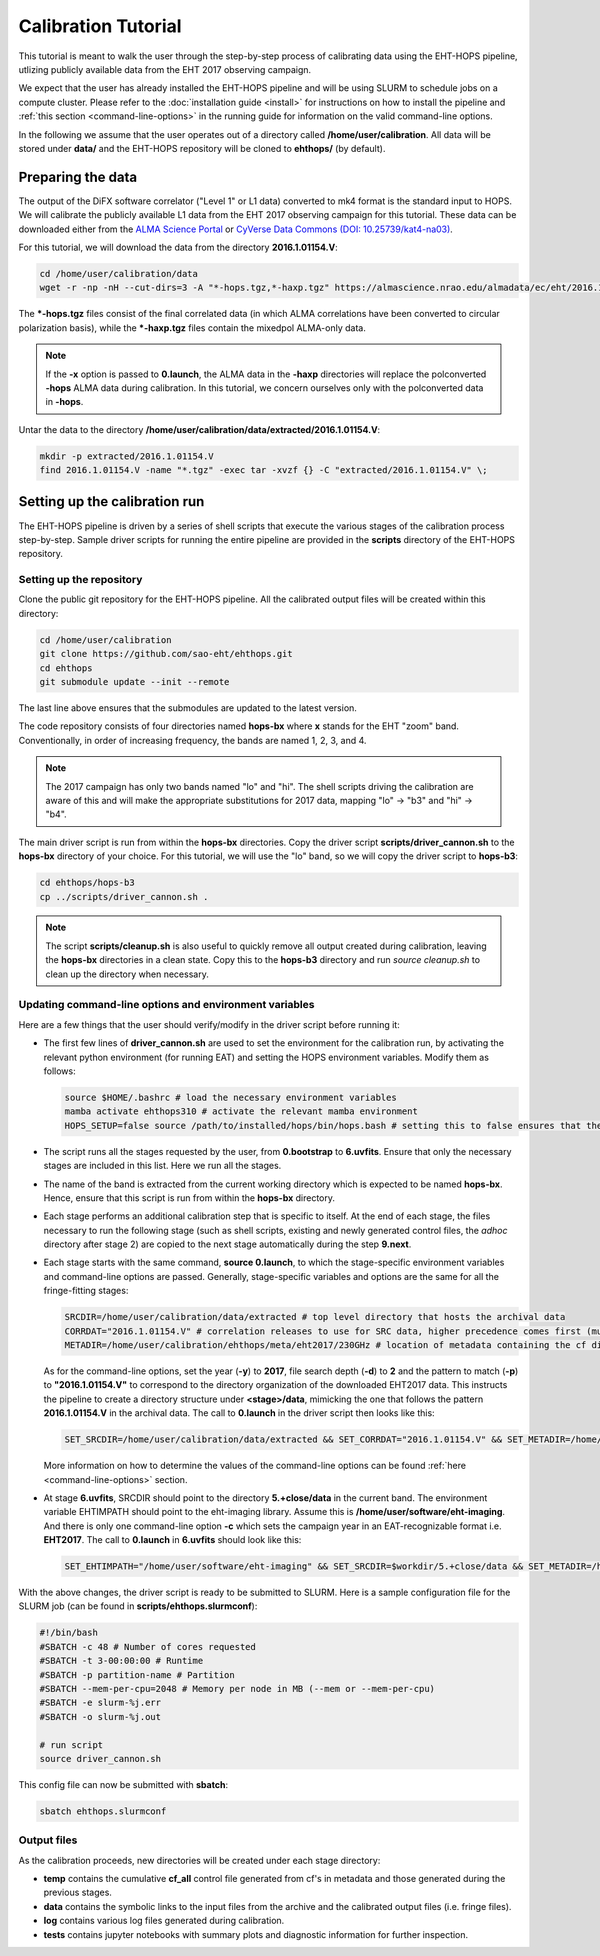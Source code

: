 ====================
Calibration Tutorial
====================

This tutorial is meant to walk the user through the step-by-step process of calibrating data using
the EHT-HOPS pipeline, utlizing publicly available data from the EHT 2017 observing campaign.

We expect that the user has already installed the EHT-HOPS pipeline and will be using SLURM to schedule jobs on a compute cluster.
Please refer to the :doc:`installation guide <install>` for instructions on how to install the pipeline
and :ref:`this section <command-line-options>` in the running guide for information on the valid command-line options.

In the following we assume that the user operates out of a directory called **/home/user/calibration**.
All data will be stored under **data/** and the EHT-HOPS repository will be cloned to **ehthops/** (by default).

Preparing the data
==================

The output of the DiFX software correlator ("Level 1" or L1 data) converted to mk4 format is the standard input to HOPS.
We will calibrate the publicly available L1 data from the EHT 2017 observing campaign for this tutorial.
These data can be downloaded either from the `ALMA Science Portal <https://almascience.nrao.edu/almadata/ec/eht/>`_ or `CyVerse Data Commons (DOI: 10.25739/kat4-na03) <https://datacommons.cyverse.org/browse/iplant/home/shared/commons_repo/curated/EHTC_2017L1_May2022>`_.

For this tutorial, we will download the data from the directory **2016.1.01154.V**:

.. code-block:: bash

    cd /home/user/calibration/data
    wget -r -np -nH --cut-dirs=3 -A "*-hops.tgz,*-haxp.tgz" https://almascience.nrao.edu/almadata/ec/eht/2016.1.01154.V/

The **\*-hops.tgz** files consist of the final correlated data (in which ALMA correlations have been converted to circular
polarization basis), while the **\*-haxp.tgz** files contain the mixedpol ALMA-only data.

.. note::

    If the **-x** option is passed to **0.launch**, the ALMA data in the **-haxp** directories will replace the polconverted
    **-hops** ALMA data during calibration. In this tutorial, we concern ourselves only with the polconverted data in **-hops**.
    
Untar the data to the directory **/home/user/calibration/data/extracted/2016.1.01154.V**:

.. code-block:: bash

    mkdir -p extracted/2016.1.01154.V
    find 2016.1.01154.V -name "*.tgz" -exec tar -xvzf {} -C "extracted/2016.1.01154.V" \;

Setting up the calibration run
==============================

The EHT-HOPS pipeline is driven by a series of shell scripts that execute the various stages of the calibration process step-by-step.
Sample driver scripts for running the entire pipeline are provided in the **scripts** directory of the EHT-HOPS repository.

Setting up the repository
-------------------------

Clone the public git repository for the EHT-HOPS pipeline.
All the calibrated output files will be created within this directory:

.. code-block:: bash

    cd /home/user/calibration
    git clone https://github.com/sao-eht/ehthops.git
    cd ehthops
    git submodule update --init --remote

The last line above ensures that the submodules are updated to the latest version.

The code repository consists of four directories named **hops-bx** where **x** stands for the EHT "zoom" band.
Conventionally, in order of increasing frequency, the bands are named 1, 2, 3, and 4.

.. note::

    The 2017 campaign has only two bands named "lo" and "hi". The shell scripts driving the calibration are aware of this
    and will make the appropriate substitutions for 2017 data, mapping "lo" -> "b3" and "hi" -> "b4".

The main driver script is run from within the **hops-bx** directories. Copy the driver script **scripts/driver_cannon.sh** to
the **hops-bx** directory of your choice. For this tutorial, we will use the "lo" band, so we will copy the driver script to
**hops-b3**:

.. code-block:: bash

    cd ehthops/hops-b3
    cp ../scripts/driver_cannon.sh .

.. note::

    The script **scripts/cleanup.sh** is also useful to quickly remove all output created during calibration, leaving the **hops-bx**
    directories in a clean state. Copy this to the **hops-b3** directory and run `source cleanup.sh` to clean up the 
    directory when necessary.

Updating command-line options and environment variables
-------------------------------------------------------

Here are a few things that the user should verify/modify in the driver script before running it:

- The first few lines of **driver_cannon.sh** are used to set the environment for the calibration run, by activating the relevant
  python environment (for running EAT) and setting the HOPS environment variables. Modify them as follows:

  .. code-block:: bash

      source $HOME/.bashrc # load the necessary environment variables
      mamba activate ehthops310 # activate the relevant mamba environment
      HOPS_SETUP=false source /path/to/installed/hops/bin/hops.bash # setting this to false ensures that the HOPS environment is set up anew for each run

- The script runs all the stages requested by the user, from **0.bootstrap** to **6.uvfits**.
  Ensure that only the necessary stages are included in this list. Here we run all the stages.

- The name of the band is extracted from the current working directory which is expected to be named **hops-bx**.
  Hence, ensure that this script is run from within the **hops-bx** directory.

- Each stage performs an additional calibration step that is specific to itself. At the end of each stage, the files
  necessary to run the following stage (such as shell scripts, existing and newly generated control files, the *adhoc*
  directory after stage 2) are copied to the next stage automatically during the step **9.next**.

- Each stage starts with the same command, **source 0.launch**, to which the stage-specific environment variables
  and command-line options are passed. Generally, stage-specific variables and options are the same for all the
  fringe-fitting stages:

  .. code-block:: bash

      SRCDIR=/home/user/calibration/data/extracted # top level directory that hosts the archival data
      CORRDAT="2016.1.01154.V" # correlation releases to use for SRC data, higher precedence comes first (multiple entries are colon-separated)
      METADIR=/home/user/calibration/ehthops/meta/eht2017/230GHz # location of metadata containing the cf directory; for post-processing, we need the SEFD and VEX directories as well

  As for the command-line options, set the year (**-y**) to **2017**, file search depth (**-d**) to **2** and the pattern to match (**-p**)
  to **"2016.1.01154.V"** to correspond to the directory organization of the downloaded EHT2017 data. This instructs the pipeline to create a
  directory structure under **<stage>/data**, mimicking the one that follows the pattern **2016.1.01154.V** in the archival data.
  The call to **0.launch** in the driver script then looks like this:

  .. code-block:: bash

      SET_SRCDIR=/home/user/calibration/data/extracted && SET_CORRDAT="2016.1.01154.V" && SET_METADIR=/home/user/calibration/ehthops/meta/eht2017/230GHz && source bin/0.launch -y 2017 -d 2 -p "2016.1.01154.V"

  More information on how to determine the values of the command-line options can be found :ref:`here <command-line-options>` section.

- At stage **6.uvfits**, SRCDIR should point to the directory **5.+close/data** in the current band.
  The environment variable EHTIMPATH should point to the eht-imaging library. Assume this is
  **/home/user/software/eht-imaging**. And there is only one command-line option **-c** which sets the campaign year
  in an EAT-recognizable format i.e. **EHT2017**. The call to **0.launch** in **6.uvfits** should look like this:

  .. code-block:: bash

      SET_EHTIMPATH="/home/user/software/eht-imaging" && SET_SRCDIR=$workdir/5.+close/data && SET_METADIR=/home/user/calibration/ehthops/meta/eht2017/230GHz && source bin/0.launch -c EHT2017

With the above changes, the driver script is ready to be submitted to SLURM.
Here is a sample configuration file for the SLURM job (can be found in **scripts/ehthops.slurmconf**):

.. code-block:: bash

    #!/bin/bash
    #SBATCH -c 48 # Number of cores requested
    #SBATCH -t 3-00:00:00 # Runtime
    #SBATCH -p partition-name # Partition
    #SBATCH --mem-per-cpu=2048 # Memory per node in MB (--mem or --mem-per-cpu)
    #SBATCH -e slurm-%j.err
    #SBATCH -o slurm-%j.out

    # run script
    source driver_cannon.sh

This config file can now be submitted with **sbatch**:

.. code-block:: bash

    sbatch ehthops.slurmconf

Output files
------------

As the calibration proceeds, new directories will be created under each stage directory:

- **temp** contains the cumulative **cf_all** control file generated from cf's in metadata and those generated during the previous stages.
- **data** contains the symbolic links to the input files from the archive and the calibrated output files (i.e. fringe files).
- **log** contains various log files generated during calibration.
- **tests** contains jupyter notebooks with summary plots and diagnostic information for further inspection.

